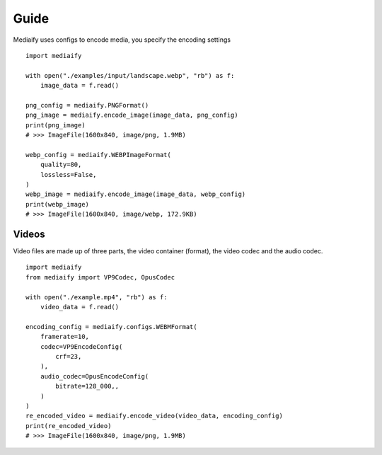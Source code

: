 Guide
==================

Mediaify uses configs to encode media, you specify the
encoding settings
::

    import mediaify

    with open("./examples/input/landscape.webp", "rb") as f:
        image_data = f.read()

    png_config = mediaify.PNGFormat()
    png_image = mediaify.encode_image(image_data, png_config)
    print(png_image)
    # >>> ImageFile(1600x840, image/png, 1.9MB)

    webp_config = mediaify.WEBPImageFormat(
        quality=80,
        lossless=False,
    )
    webp_image = mediaify.encode_image(image_data, webp_config)
    print(webp_image)
    # >>> ImageFile(1600x840, image/webp, 172.9KB)


Videos
-----------------

Video files are made up of three parts, the video container (format),
the video codec and the audio codec.
::

    import mediaify
    from mediaify import VP9Codec, OpusCodec

    with open("./example.mp4", "rb") as f:
        video_data = f.read()

    encoding_config = mediaify.configs.WEBMFormat(
        framerate=10,
        codec=VP9EncodeConfig(
            crf=23,
        ),
        audio_codec=OpusEncodeConfig(
            bitrate=128_000,,
        )
    )
    re_encoded_video = mediaify.encode_video(video_data, encoding_config)
    print(re_encoded_video)
    # >>> ImageFile(1600x840, image/png, 1.9MB)

